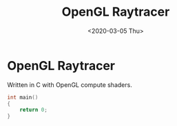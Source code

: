 #+TITLE:       OpenGL Raytracer
#+DATE:        <2020-03-05 Thu>
#+DESCRIPTION: A raytracer written in C using OpenGL compute shaders
#+IMAGE:       raytracer.gif

* OpenGL Raytracer
Written in C with OpenGL compute shaders.

[[./raytracer.gif]]

#+BEGIN_SRC C
int main()
{
    return 0;
}
#+END_SRC
